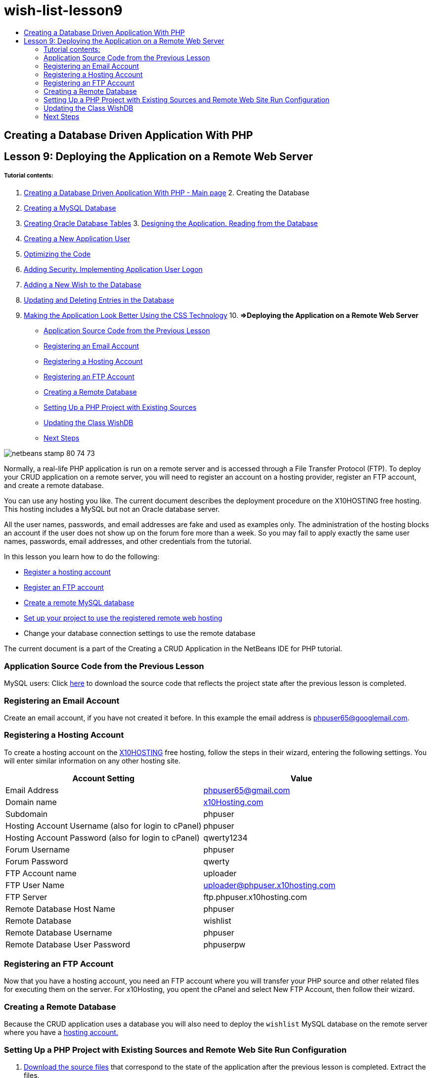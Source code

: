 // 
//     Licensed to the Apache Software Foundation (ASF) under one
//     or more contributor license agreements.  See the NOTICE file
//     distributed with this work for additional information
//     regarding copyright ownership.  The ASF licenses this file
//     to you under the Apache License, Version 2.0 (the
//     "License"); you may not use this file except in compliance
//     with the License.  You may obtain a copy of the License at
// 
//       http://www.apache.org/licenses/LICENSE-2.0
// 
//     Unless required by applicable law or agreed to in writing,
//     software distributed under the License is distributed on an
//     "AS IS" BASIS, WITHOUT WARRANTIES OR CONDITIONS OF ANY
//     KIND, either express or implied.  See the License for the
//     specific language governing permissions and limitations
//     under the License.
//

= wish-list-lesson9
:jbake-type: page
:jbake-tags: old-site, needs-review
:jbake-status: published
:keywords: Apache NetBeans  wish-list-lesson9
:description: Apache NetBeans  wish-list-lesson9
:toc: left
:toc-title:

== Creating a Database Driven Application With PHP

== Lesson 9: Deploying the Application on a Remote Web Server

===== Tutorial contents:

1. link:wish-list-tutorial-main-page.html[Creating a Database Driven Application With PHP - Main page]
2. 
Creating the Database

1. link:wish-list-lesson1.html[Creating a MySQL Database]
2. link:wish-list-oracle-lesson1.html[Creating Oracle Database Tables]
3. 
link:wish-list-lesson2.html[Designing the Application. Reading from the Database]

4. link:wish-list-lesson3.html[Creating a New Application User]
5. link:wish-list-lesson4.html[Optimizing the Code]
6. link:wish-list-lesson5.html[Adding Security. Implementing Application User Logon]
7. link:wish-list-lesson6.html[Adding a New Wish to the Database]
8. link:wish-list-lesson7.html[Updating and Deleting Entries in the Database]
9. link:wish-list-lesson8.html[Making the Application Look Better Using the CSS Technology]
10. 
*=>Deploying the Application on a Remote Web Server*

* link:#previousLessonSourceCode[Application Source Code from the Previous Lesson]
* link:#registerEmailAccount[Registering an Email Account]
* link:#registerHostingAccount[Registering a Hosting Account]
* link:#registeringFTPAccount[Registering an FTP Account]
* link:#creatingRemoteDatabase[Creating a Remote Database]
* link:#settingUpPHPProjectWithSources[Setting Up a PHP Project with Existing Sources]
* link:#updatingClassWishDB[Updating the Class WishDB]
* link:#nextSteps[Next Steps]

image:netbeans-stamp-80-74-73.png[title="Content on this page applies to the NetBeans IDE 7.2, 7.3, 7.4 and 8.0"]

Normally, a real-life PHP application is run on a remote server and is accessed through a File Transfer Protocol (FTP). To deploy your CRUD application on a remote server, you will need to register an account on a hosting provider, register an FTP account, and create a remote database.

You can use any hosting you like. The current document describes the deployment procedure on the X10HOSTING free hosting. This hosting includes a MySQL but not an Oracle database server.

All the user names, passwords, and email addresses are fake and used as examples only. The administration of the hosting blocks an account if the user does not show up on the forum fore more than a week. So you may fail to apply exactly the same user names, passwords, email addresses, and other credentials from the tutorial.

In this lesson you learn how to do the following:

* link:#registerHostingAccount[Register a hosting account]
* link:#improveTableEmptyCells[Register an FTP account]
* link:#designStyles[Create a remote MySQL database]
* link:#divs[Set up your project to use the registered remote web hosting]
* Change your database connection settings to use the remote database

The current document is a part of the Creating a CRUD Application in the NetBeans IDE for PHP tutorial.


=== Application Source Code from the Previous Lesson

MySQL users: Click link:https://netbeans.org/files/documents/4/1934/lesson8.zip[here] to download the source code that reflects the project state after the previous lesson is completed.

=== Registering an Email Account

Create an email account, if you have not created it before. In this example the email address is phpuser65@googlemail.com.

=== Registering a Hosting Account

To create a hosting account on the link:http://x10hosting.com/[X10HOSTING] free hosting, follow the steps in their wizard, entering the following settings. You will enter similar information on any other hosting site.

|===
|Account Setting |Value 

|Email Address |phpuser65@gmail.com 

|Domain name |link:http://x10hosting.com/[x10Hosting.com] 

|Subdomain |phpuser 

|Hosting Account Username (also for login to cPanel) |phpuser 

|Hosting Account Password (also for login to cPanel) |qwerty1234 

|Forum Username |phpuser 

|Forum Password |qwerty 

|FTP Account name |uploader 

|FTP User Name |uploader@phpuser.x10hosting.com 

|FTP Server |ftp.phpuser.x10hosting.com 

|Remote Database Host Name |phpuser 

|Remote Database |wishlist 

|Remote Database Username |phpuser 

|Remote Database User Password |phpuserpw 
|===

=== Registering an FTP Account

Now that you have a hosting account, you need an FTP account where you will transfer your PHP source and other related files for executing them on the server. For x10Hosting, you opent the cPanel and select New FTP Account, then follow their wizard.

=== Creating a Remote Database

Because the CRUD application uses a database you will also need to deploy the `wishlist` MySQL database on the remote server where you have a link:#registerHostingAccount[hosting account.]

=== Setting Up a PHP Project with Existing Sources and Remote Web Site Run Configuration

1. link:#previousLessonSourceCode[Download the source files] that correspond to the state of the application after the previous lesson is completed. Extract the files.
2. Save the source files in the `htdocs` folder.
3. Create a link:project-setup.html#importSources[PHP project with existing sources]:
* Specify the location of the downloaded sources in the Source folder
* Choose the link:project-setup.html#remiteWebSite[Remote Web Site] run configuration and configure the FTP connection
4. Complete the project creation.

=== Updating the Class WishDB

So far you have developed and run the Wish List application on the local web server and used a local MySQL or Oracle database server. To make your application work with the remote MySQL database, you need to update the connection settings specified through the variables of the class `WishDB`.

1. Open the file `db.php`.
2. Change the variables of the class `WishDB`:
[source,java]
----


    var $user = "<the name of the remote database user>";        
    var $pass = "<the password of the remote database user>";
    var $dbName = "<the name of the remote database>";
    var $dbHost = "<the account username specified during the hosting account creation>";

----
In this example the variables will be updated as follows:
[source,java]
----


    var $user = "phpuser";        
    var $pass = "phpuserpw";
    var $dbName = "wishlist";
    var $dbHost = "phpuser";

----

=== Next Steps

link:wish-list-lesson8.html[<< Previous lesson]

link:wish-list-tutorial-main-page.html[Back to the Tutorial main page]


link:/about/contact_form.html?to=3&subject=Feedback:%20PHP%20Wish%20List%20CRUD%200:%20Using%20and%20CSS[Send Feedback on This Tutorial]


To send comments and suggestions, get support, and keep informed on the latest developments on the NetBeans IDE PHP development features, link:../../../community/lists/top.html[join the users@php.netbeans.org mailing list].

link:../../trails/php.html[Back to the PHP Learning Trail]


NOTE: This document was automatically converted to the AsciiDoc format on 2018-03-13, and needs to be reviewed.
